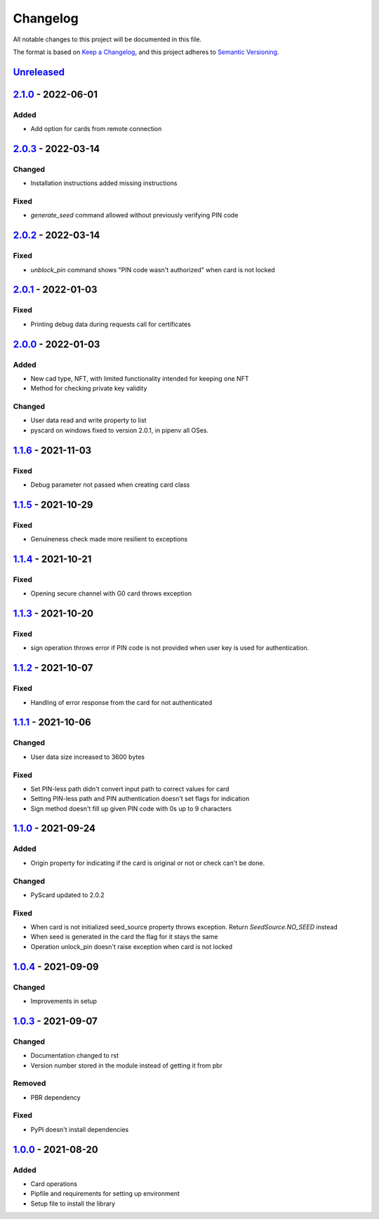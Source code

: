 =========
Changelog
=========

All notable changes to this project will be documented in this file.

The format is based on `Keep a Changelog <https://keepachangelog.com/en/1.0.0/>`_\ ,
and this project adheres to `Semantic Versioning <https://semver.org/spec/v2.0.0.html>`_.

`Unreleased <https://github.com/Cryptnox-Software/cryptnoxpy/compare/v2.0.3...HEAD>`_
-------------------------------------------------------------------------------------

`2.1.0 <https://github.com/Cryptnox-Software/cryptnoxpy/compare/v2.0.3...v2.1.0>`_ - 2022-06-01
-----------------------------------------------------------------------------------------------

Added
^^^^^

- Add option for cards from remote connection

`2.0.3 <https://github.com/Cryptnox-Software/cryptnoxpy/compare/v2.0.2...v2.0.3>`_ - 2022-03-14
-----------------------------------------------------------------------------------------------

Changed
^^^^^^^

- Installation instructions added missing instructions

Fixed
^^^^^

- `generate_seed` command allowed without previously verifying PIN code


`2.0.2 <https://github.com/Cryptnox-Software/cryptnoxpy/compare/v2.0.1...v2.0.2>`_ - 2022-03-14
-----------------------------------------------------------------------------------------------

Fixed
^^^^^

- `unblock_pin` command shows "PIN code wasn't authorized" when card is not locked

`2.0.1 <https://github.com/Cryptnox-Software/cryptnoxpy/compare/v2.0.0...v2.0.1>`_ - 2022-01-03
-----------------------------------------------------------------------------------------------

Fixed
^^^^^

- Printing debug data during requests call for certificates

`2.0.0 <https://github.com/Cryptnox-Software/cryptnoxpy/compare/v1.1.6...v2.0.0>`_ - 2022-01-03
-----------------------------------------------------------------------------------------------

Added
^^^^^

- New cad type, NFT, with limited functionality intended for keeping one NFT
- Method for checking private key validity

Changed
^^^^^^^

- User data read and write property to list
- pyscard on windows fixed to version 2.0.1, in pipenv all OSes.

`1.1.6 <https://github.com/Cryptnox-Software/cryptnoxpy/compare/v1.1.5...v1.1.6>`_ - 2021-11-03
-----------------------------------------------------------------------------------------------

Fixed
^^^^^

* Debug parameter not passed when creating card class

`1.1.5 <https://github.com/Cryptnox-Software/cryptnoxpy/compare/v1.1.4...v1.1.5>`_ - 2021-10-29
-----------------------------------------------------------------------------------------------

Fixed
^^^^^

* Genuineness check made more resilient to exceptions

`1.1.4 <https://github.com/Cryptnox-Software/cryptnoxpy/compare/v1.1.3...v1.1.4>`_ - 2021-10-21
-----------------------------------------------------------------------------------------------

Fixed
^^^^^

* Opening secure channel with G0 card throws exception

`1.1.3 <https://github.com/Cryptnox-Software/cryptnoxpy/compare/v1.1.2...v1.1.3>`_ - 2021-10-20
-----------------------------------------------------------------------------------------------

Fixed
^^^^^

* sign operation throws error if PIN code is not provided when user key is used for authentication.

`1.1.2 <https://github.com/Cryptnox-Software/cryptnoxpy/compare/v1.1.1...v1.1.2>`_ - 2021-10-07
-----------------------------------------------------------------------------------------------

Fixed
^^^^^

* Handling of error response from the card for not authenticated

`1.1.1 <https://github.com/Cryptnox-Software/cryptnoxpy/compare/v1.1.0...v1.1.1>`_ - 2021-10-06
-----------------------------------------------------------------------------------------------

Changed
^^^^^^^

* User data size increased to 3600 bytes

Fixed
^^^^^

* Set PIN-less path didn't convert input path to correct values for card
* Setting PIN-less path and PIN authentication doesn't set flags for indication
* Sign method doesn't fill up given PIN code with 0s up to 9 characters

`1.1.0 <https://github.com/Cryptnox-Software/cryptnoxpy/compare/v1.0.4...v1.1.0>`_ - 2021-09-24
-----------------------------------------------------------------------------------------------

Added
^^^^^

* Origin property for indicating if the card is original or not or check can't be done.

Changed
^^^^^^^

* PyScard updated to 2.0.2

Fixed
^^^^^

* When card is not initialized seed_source property throws exception. Return `SeedSource.NO_SEED` instead
* When seed is generated in the card the flag for it stays the same
* Operation unlock_pin doesn't raise exception when card is not locked

`1.0.4 <https://github.com/Cryptnox-Software/cryptnoxpy/compare/v1.0.3...v1.0.4>`_ - 2021-09-09
-----------------------------------------------------------------------------------------------

Changed
^^^^^^^

* Improvements in setup

`1.0.3 <https://github.com/Cryptnox-Software/cryptnoxpy/compare/v1.0.0...v1.0.3>`_ - 2021-09-07
-----------------------------------------------------------------------------------------------

Changed
^^^^^^^

* Documentation changed to rst
* Version number stored in the module instead of getting it from pbr

Removed
^^^^^^^

* PBR dependency

Fixed
^^^^^

* PyPI doesn't install dependencies

`1.0.0 <https://github.com/Cryptnox-Software/cryptnoxpy/releases/tag/v1.0.0>`_ - 2021-08-20
-------------------------------------------------------------------------------------------

Added
^^^^^

* Card operations
* Pipfile and requirements for setting up environment
* Setup file to install the library
